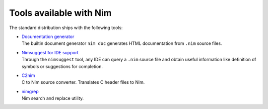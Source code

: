 ========================
Tools available with Nim
========================

The standard distribution ships with the following tools:

- | `Documentation generator <docgen.html>`_
  | The builtin document generator ``nim doc`` generates HTML documentation
    from ``.nim`` source files.

- | `Nimsuggest for IDE support <nimsuggest.html>`_
  | Through the ``nimsuggest`` tool, any IDE can query a ``.nim`` source file
    and obtain useful information like definition of symbols or suggestions for
    completion.

- | `C2nim <c2nim.html>`_
  | C to Nim source converter. Translates C header files to Nim.

- | `nimgrep <nimgrep.html>`_
  | Nim search and replace utility.
